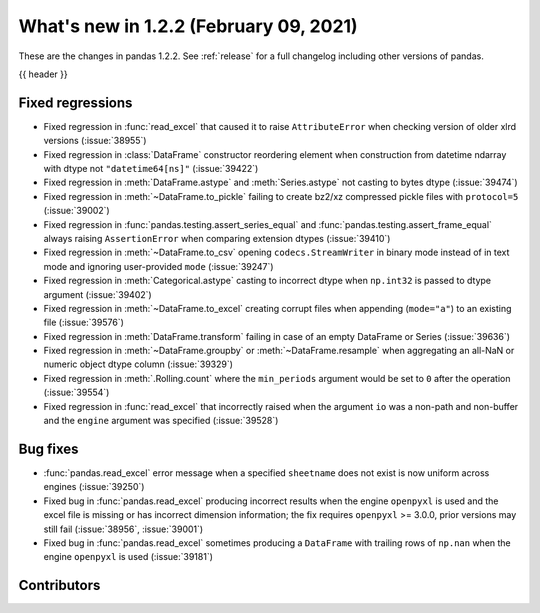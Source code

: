 .. _whatsnew_122:

What's new in 1.2.2 (February 09, 2021)
---------------------------------------

These are the changes in pandas 1.2.2. See :ref:`release` for a full changelog
including other versions of pandas.

{{ header }}

.. ---------------------------------------------------------------------------

.. _whatsnew_122.regressions:

Fixed regressions
~~~~~~~~~~~~~~~~~

- Fixed regression in :func:`read_excel` that caused it to raise ``AttributeError`` when checking version of older xlrd versions (:issue:`38955`)
- Fixed regression in :class:`DataFrame` constructor reordering element when construction from datetime ndarray with dtype not ``"datetime64[ns]"`` (:issue:`39422`)
- Fixed regression in :meth:`DataFrame.astype` and :meth:`Series.astype` not casting to bytes dtype (:issue:`39474`)
- Fixed regression in :meth:`~DataFrame.to_pickle` failing to create bz2/xz compressed pickle files with ``protocol=5`` (:issue:`39002`)
- Fixed regression in :func:`pandas.testing.assert_series_equal` and :func:`pandas.testing.assert_frame_equal` always raising ``AssertionError`` when comparing extension dtypes (:issue:`39410`)
- Fixed regression in :meth:`~DataFrame.to_csv` opening ``codecs.StreamWriter`` in binary mode instead of in text mode and ignoring user-provided ``mode`` (:issue:`39247`)
- Fixed regression in :meth:`Categorical.astype` casting to incorrect dtype when ``np.int32`` is passed to dtype argument (:issue:`39402`)
- Fixed regression in :meth:`~DataFrame.to_excel` creating corrupt files when appending (``mode="a"``) to an existing file (:issue:`39576`)
- Fixed regression in :meth:`DataFrame.transform` failing in case of an empty DataFrame or Series (:issue:`39636`)
- Fixed regression in :meth:`~DataFrame.groupby` or :meth:`~DataFrame.resample` when aggregating an all-NaN or numeric object dtype column (:issue:`39329`)
- Fixed regression in :meth:`.Rolling.count` where the ``min_periods`` argument would be set to ``0`` after the operation (:issue:`39554`)
- Fixed regression in :func:`read_excel` that incorrectly raised when the argument ``io`` was a non-path and non-buffer and the ``engine`` argument was specified (:issue:`39528`)

.. ---------------------------------------------------------------------------

.. _whatsnew_122.bug_fixes:

Bug fixes
~~~~~~~~~

- :func:`pandas.read_excel` error message when a specified ``sheetname`` does not exist is now uniform across engines (:issue:`39250`)
- Fixed bug in :func:`pandas.read_excel` producing incorrect results when the engine ``openpyxl`` is used and the excel file is missing or has incorrect dimension information; the fix requires ``openpyxl`` >= 3.0.0, prior versions may still fail (:issue:`38956`, :issue:`39001`)
- Fixed bug in :func:`pandas.read_excel` sometimes producing a ``DataFrame`` with trailing rows of ``np.nan`` when the engine ``openpyxl`` is used (:issue:`39181`)

.. ---------------------------------------------------------------------------

.. _whatsnew_122.contributors:

Contributors
~~~~~~~~~~~~

.. contributors:: v1.2.1..v1.2.2|HEAD
